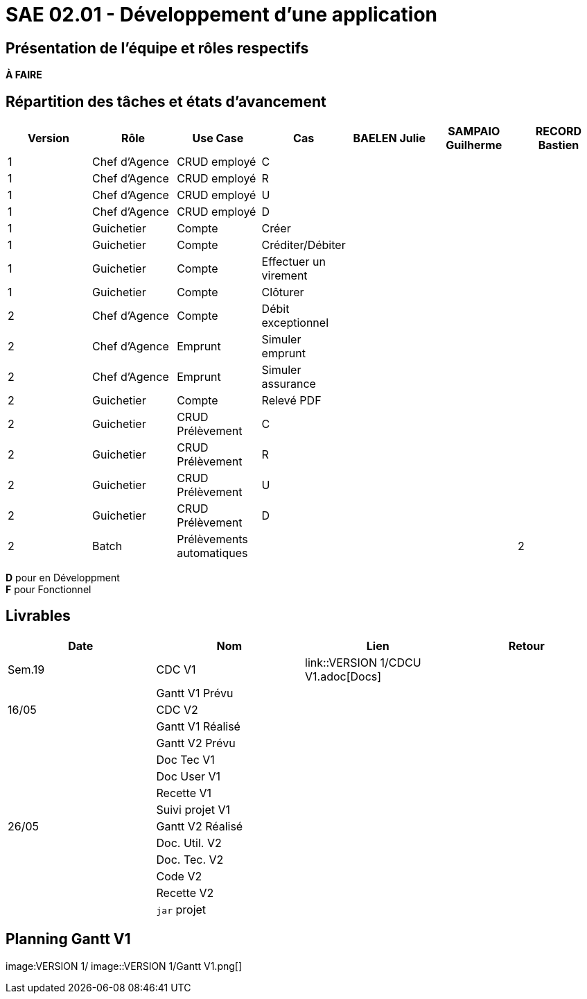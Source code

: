 = SAE 02.01 - Développement d'une application

== Présentation de l'équipe et rôles respectifs

*À FAIRE*

== Répartition des tâches et états d'avancement
[%header,cols=7*]
|===
|Version  |Rôle           |Use Case           |Cas                    |BAELEN Julie       |SAMPAIO Guilherme  |RECORD Bastien
|1        |Chef d’Agence  |CRUD employé       |C                      |                   | | 
|1        |Chef d’Agence  |CRUD employé       |R                      |              | | 
|1        |Chef d’Agence  |CRUD employé       |U                      | | | 
|1        |Chef d’Agence  |CRUD employé       |D                      | | |
|1        |Guichetier     | Compte            |Créer                  || |
|1        |Guichetier     | Compte            |Créditer/Débiter       || |  
|1        |Guichetier     | Compte            | Effectuer un virement || |  
|1        |Guichetier     | Compte            | Clôturer              || |  
|2        |Chef d’Agence  | Compte            | Débit exceptionnel    || | 
|2        |Chef d’Agence  | Emprunt           | Simuler emprunt       || | 
|2        |Chef d’Agence  | Emprunt           | Simuler assurance     || | 
|2        |Guichetier     | Compte            | Relevé PDF            || | 
|2        |Guichetier     | CRUD Prélèvement  | C                     || |
|2        |Guichetier     | CRUD Prélèvement  | R                     || | 
|2        |Guichetier     | CRUD Prélèvement  | U                     || | 
|2        |Guichetier     | CRUD Prélèvement  | D                     || | 
|2        |Batch          | Prélèvements automatiques                 | || 
|2        |Batch          | Reléves mensuels                          | || 
|===

*D* pour en Développment +
*F* pour Fonctionnel


== Livrables
[%header,cols=4*]
|===
|Date       |Nom                |Lien                                       |Retour
| Sem.19    |CDC V1             | link::VERSION 1/CDCU V1.adoc[Docs] |
|           |Gantt V1 Prévu     |                   |
| 16/05     |CDC V2             |                   |
|           |Gantt V1 Réalisé   |                   |
|           |Gantt V2 Prévu     |                   |     
|           |Doc Tec V1         |                   |    
|           |Doc User V1        |                   |
|           |Recette V1         |                   | 
|           |Suivi projet V1    |                   | 
| 26/05     |Gantt V2 Réalisé   |                   | 
|           |Doc. Util. V2      |                   |         
|           |Doc. Tec. V2       |                   |     
|           |Code V2            |                   | 
|           |Recette V2         |                   | 
|           |`jar` projet       |                   | 
|===

== Planning Gantt V1
image:VERSION 1/
image::VERSION 1/Gantt V1.png[]
